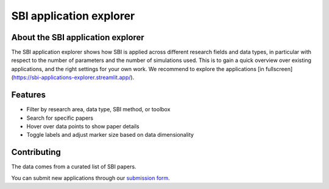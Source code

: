 SBI application explorer
========================

.. raw:: html

   <iframe
   src="https://sbi-applications-explorer.streamlit.app/?embed=true"
   width="100%"
   height="550px"
   style="border:none; overflow:hidden;"
   scrolling="no"
   allowfullscreen>
   </iframe>


About the SBI application explorer
----------------------------------

The SBI application explorer shows how SBI is applied across different research fields
and data types, in particular with respect to the number of parameters and the number
of simulations used. This is to gain a quick overview over existing applications, and
the right settings for your own work. We recommend to explore the applications
[in fullscreen](https://sbi-applications-explorer.streamlit.app/).


Features
--------
- Filter by research area, data type, SBI method, or toolbox
- Search for specific papers
- Hover over data points to show paper details
- Toggle labels and adjust marker size based on data dimensionality


Contributing
-----------

The data comes from a curated list of SBI papers.

You can submit new applications through our
`submission form <https://docs.google.com/forms/d/e/1FAIpQLSeu7Er272IKAnTxBX6osqcbrdvG2ny-aIybv6FDIFLLe8SSoA/viewform>`_.
